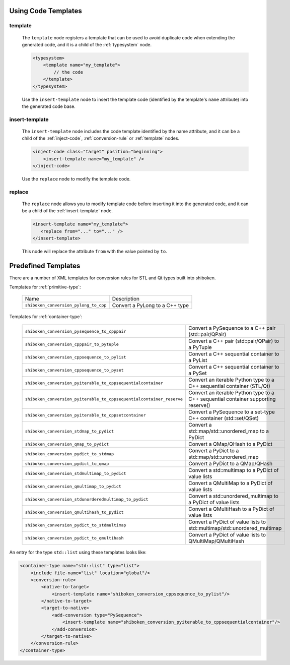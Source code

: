 .. _using-code-templates:

Using Code Templates
--------------------

.. _template:

template
^^^^^^^^

    The ``template`` node registers a template that can be used to avoid
    duplicate code when extending the generated code, and it is a child of the
    :ref:`typesystem` node.

    .. code-block:: xml

        <typesystem>
            <template name="my_template">
                // the code
            </template>
        </typesystem>

    Use the ``insert-template`` node to insert the template code (identified
    by the template's ``name`` attribute) into the generated code base.

.. _insert-template:

insert-template
^^^^^^^^^^^^^^^

    The ``insert-template`` node includes the code template identified by the
    name attribute, and it can be a child of the :ref:`inject-code`,
    :ref:`conversion-rule` or :ref:`template` nodes.

    .. code-block:: xml

         <inject-code class="target" position="beginning">
             <insert-template name="my_template" />
         </inject-code>

    Use the ``replace`` node to modify the template code.

replace
^^^^^^^

    The ``replace`` node allows you to modify template code before inserting it into
    the generated code, and it can be a child of the :ref:`insert-template` node.

    .. code-block:: xml

        <insert-template name="my_template">
           <replace from="..." to="..." />
        </insert-template>

    This node will replace the attribute ``from`` with the value pointed by
    ``to``.

.. _predefined_templates:

Predefined Templates
--------------------

There are a number of XML templates for conversion rules for STL and Qt types
built into shiboken.

Templates for :ref:`primitive-type`:

    +---------------------------------------+--------------------------------+
    |Name                                   | Description                    |
    +---------------------------------------+--------------------------------+
    | ``shiboken_conversion_pylong_to_cpp`` | Convert a PyLong to a C++ type |
    +---------------------------------------+--------------------------------+

Templates for :ref:`container-type`:

    +----------------------------------------------------------------------+------------------------------------------------------------------------------------+
    | ``shiboken_conversion_pysequence_to_cpppair``                        | Convert a PySequence to a C++ pair (std::pair/QPair)                               |
    +----------------------------------------------------------------------+------------------------------------------------------------------------------------+
    | ``shiboken_conversion_cpppair_to_pytuple``                           | Convert a C++ pair (std::pair/QPair) to a PyTuple                                  |
    +----------------------------------------------------------------------+------------------------------------------------------------------------------------+
    | ``shiboken_conversion_cppsequence_to_pylist``                        | Convert a C++ sequential container to a PyList                                     |
    +----------------------------------------------------------------------+------------------------------------------------------------------------------------+
    | ``shiboken_conversion_cppsequence_to_pyset``                         | Convert a C++ sequential container to a PySet                                      |
    +----------------------------------------------------------------------+------------------------------------------------------------------------------------+
    | ``shiboken_conversion_pyiterable_to_cppsequentialcontainer``         | Convert an iterable Python type to a C++ sequential container (STL/Qt)             |
    +----------------------------------------------------------------------+------------------------------------------------------------------------------------+
    | ``shiboken_conversion_pyiterable_to_cppsequentialcontainer_reserve`` | Convert an iterable Python type to a C++ sequential container supporting reserve() |
    +----------------------------------------------------------------------+------------------------------------------------------------------------------------+
    | ``shiboken_conversion_pyiterable_to_cppsetcontainer``                | Convert a PySequence to a set-type C++ container (std::set/QSet)                   |
    +----------------------------------------------------------------------+------------------------------------------------------------------------------------+
    | ``shiboken_conversion_stdmap_to_pydict``                             | Convert a std::map/std::unordered_map to a PyDict                                  |
    +----------------------------------------------------------------------+------------------------------------------------------------------------------------+
    | ``shiboken_conversion_qmap_to_pydict``                               | Convert a QMap/QHash to a PyDict                                                   |
    +----------------------------------------------------------------------+------------------------------------------------------------------------------------+
    | ``shiboken_conversion_pydict_to_stdmap``                             | Convert a PyDict to a std::map/std::unordered_map                                  |
    +----------------------------------------------------------------------+------------------------------------------------------------------------------------+
    | ``shiboken_conversion_pydict_to_qmap``                               | Convert a PyDict to a QMap/QHash                                                   |
    +----------------------------------------------------------------------+------------------------------------------------------------------------------------+
    | ``shiboken_conversion_stdmultimap_to_pydict``                        | Convert a std::multimap to a PyDict of value lists                                 |
    +----------------------------------------------------------------------+------------------------------------------------------------------------------------+
    | ``shiboken_conversion_qmultimap_to_pydict``                          | Convert a QMultiMap to a PyDict of value lists                                     |
    +----------------------------------------------------------------------+------------------------------------------------------------------------------------+
    | ``shiboken_conversion_stdunorderedmultimap_to_pydict``               | Convert a std::unordered_multimap to a PyDict of value lists                       |
    +----------------------------------------------------------------------+------------------------------------------------------------------------------------+
    | ``shiboken_conversion_qmultihash_to_pydict``                         | Convert a QMultiHash to a PyDict of value lists                                    |
    +----------------------------------------------------------------------+------------------------------------------------------------------------------------+
    | ``shiboken_conversion_pydict_to_stdmultimap``                        | Convert a PyDict of value lists to std::multimap/std::unordered_multimap           |
    +----------------------------------------------------------------------+------------------------------------------------------------------------------------+
    | ``shiboken_conversion_pydict_to_qmultihash``                         | Convert a PyDict of value lists to QMultiMap/QMultiHash                            |
    +----------------------------------------------------------------------+------------------------------------------------------------------------------------+

An entry for the type ``std::list`` using these templates looks like:

.. code-block:: xml

    <container-type name="std::list" type="list">
        <include file-name="list" location="global"/>
        <conversion-rule>
            <native-to-target>
                <insert-template name="shiboken_conversion_cppsequence_to_pylist"/>
            </native-to-target>
            <target-to-native>
                <add-conversion type="PySequence">
                    <insert-template name="shiboken_conversion_pyiterable_to_cppsequentialcontainer"/>
                </add-conversion>
            </target-to-native>
        </conversion-rule>
    </container-type>
